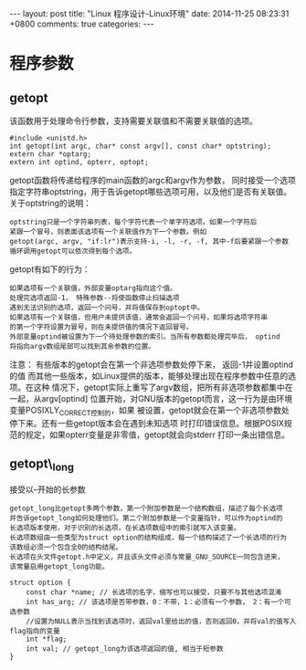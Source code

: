 #+BEGIN_HTML
---
layout: post
title: "Linux 程序设计-Linux环境"
date: 2014-11-25 08:23:31 +0800
comments: true
categories: 
---
#+END_HTML

* 程序参数
** getopt
   该函数用于处理命令行参数，支持需要关联值和不需要关联值的选项。
   #+BEGIN_EXAMPLE
   #include <unistd.h>
   int getopt(int argc, char* const argv[], const char* optstring);
   extern char *optarg;
   extern int optind, opterr, optopt;
   #+END_EXAMPLE
   getopt函数将传递给程序的main函数的argc和argv作为参数， 同时接受一个选项
   指定字符串optstring，用于告诉getopt哪些选项可用，以及他们是否有关联值。
   关于optstring的说明：
   #+BEGIN_EXAMPLE
   optstring只是一个字符串列表，每个字符代表一个单字符选项。如果一个字符后
   紧跟一个冒号，则表面该选项有一个关联值作为下一个参数。例如
   getopt(argc, argv, "if:lr")表示支持-i, -l, -r, -f, 其中-f后要紧跟一个参数
   循环调用getopt可以依次得到每个选项。
   #+END_EXAMPLE
   getopt有如下的行为：
   #+BEGIN_EXAMPLE
   如果选项有一个关联值，外部变量optarg指向这个值。
   处理完选项返回-1， 特殊参数--将使函数停止扫描选项
   遇到无法识别的选项，返回一个问号，并将值保存到optopt中。
   如果选项有一个关联值，但用户未提供该值，通常会返回一个问号，如果将选项字符串
   的第一个字符设置为冒号，则在未提供值的情况下返回冒号。
   外部变量optind被设置为下一个待处理参数的索引。当所有参数都处理完毕后， optind
   将指向argv数组尾部可以找到其余参数的位置。
   #+END_EXAMPLE
   注意： 有些版本的getopt会在第一个非选项参数处停下来， 返回-1并设置optind的值
   而其他一些版本，如Linux提供的版本，能够处理出现在程序参数中任意的选项。在这种
   情况下，getopt实际上重写了argv数组，把所有非选项参数都集中在一起，从argv[optind]
   位置开始，对GNU版本的getopt而言，这一行为是由环境变量POSIXLY_CORRECT控制的，如果
   被设置，getopt就会在第一个非选项参数处停下来。还有一些getopt版本会在遇到未知选项
   时打印错误信息。根据POSIX规范的规定，如果opterr变量是非零值，getopt就会向stderr
   打印一条出错信息。
   # 示例程序 file:../code/linux_programe/getopt_use.c
** getopt\_long
   接受以--开始的长参数
   #+BEGIN_EXAMPLE
   getopt_long比getopt多两个参数，第一个附加参数是一个结构数组，描述了每个长选项
   并告诉getopt_long如何处理他们。第二个附加参数是一个变量指针，可以作为optind的
   长选项版本使用，对于识别的长选项，在长选项数组中的索引就写入该变量。
   长选项数组由一些类型为struct option的结构组成，每一个结构描述了一个长选项的行为
   该数组必须一个包含全0的结构结尾。
   长选项在头文件getopt.h中定义，并且该头文件必须与常量_GNU_SOURCE一同包含进来，
   该常量启用getopt_long功能。
   #+END_EXAMPLE
   #+BEGIN_SRC c struct: option
   struct option {
       const char *name; // 长选项的名字，缩写也可以接受，只要不与其他选项混淆
       int has_arg; // 该选项是否带参数，0：不带，1：必须有一个参数， 2：有一个可选参数
       //设置为NULL表示当找到该选项时，返回val里给出的值，否则返回0，并将val的值写入flag指向的变量
       int *flag; 
       int val; // getopt_long为该选项返回的值, 相当于短参数
   }
   #+END_SRC
   # 示例程序 file:../code/linux_programe/getopt_long_use.c
